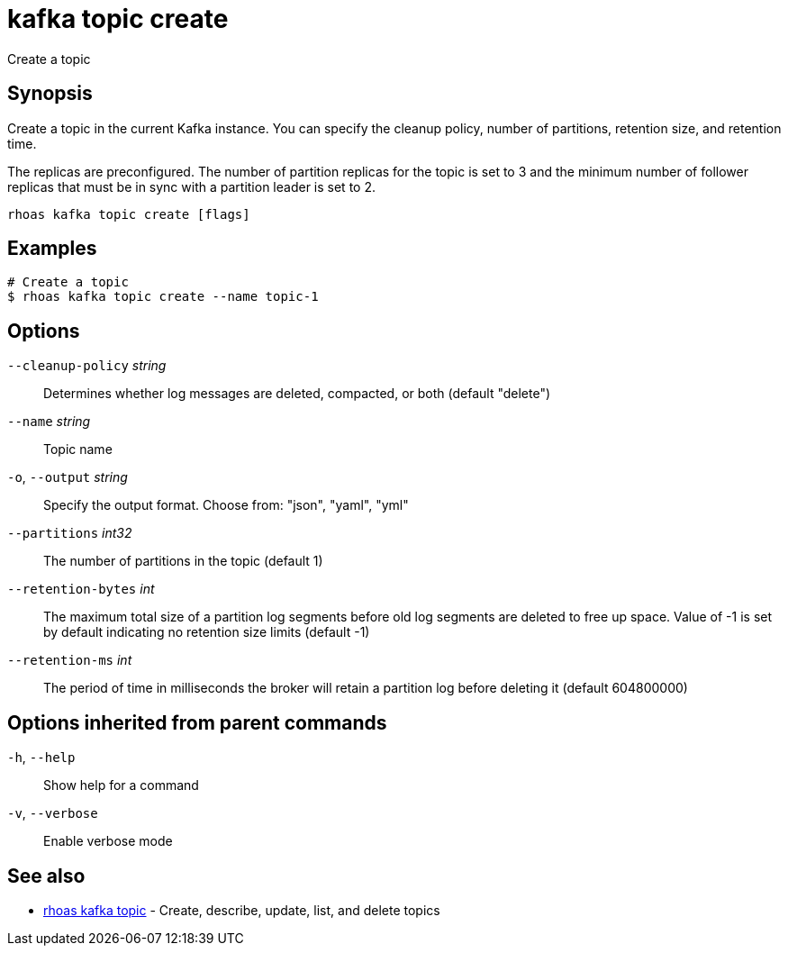 ifdef::env-github,env-browser[:context: cmd]
[id='ref-kafka-topic-create_{context}']
= kafka topic create

[role="_abstract"]
Create a topic

[discrete]
== Synopsis

Create a topic in the current Kafka instance. You can specify the cleanup policy, number of partitions, retention size, and retention time.

The replicas are preconfigured. The number of partition replicas for the topic is set to 3 and the minimum number of follower replicas that must be in sync with a partition leader is set to 2.


....
rhoas kafka topic create [flags]
....

[discrete]
== Examples

....
# Create a topic
$ rhoas kafka topic create --name topic-1

....

[discrete]
== Options

      `--cleanup-policy` _string_::   Determines whether log messages are deleted, compacted, or both (default "delete")
      `--name` _string_::             Topic name
  `-o`, `--output` _string_::         Specify the output format. Choose from: "json", "yaml", "yml"
      `--partitions` _int32_::        The number of partitions in the topic (default 1)
      `--retention-bytes` _int_::     The maximum total size of a partition log segments before old log segments are deleted to free up space.
Value of -1 is set by default indicating no retention size limits (default -1)
      `--retention-ms` _int_::        The period of time in milliseconds the broker will retain a partition log before deleting it (default 604800000)

[discrete]
== Options inherited from parent commands

  `-h`, `--help`::      Show help for a command
  `-v`, `--verbose`::   Enable verbose mode

[discrete]
== See also


 
* link:{path}#ref-rhoas-kafka-topic_{context}[rhoas kafka topic]	 - Create, describe, update, list, and delete topics

